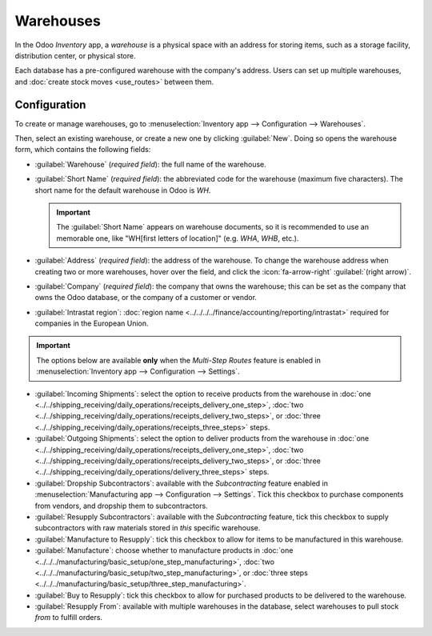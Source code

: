 ==========
Warehouses
==========

In the Odoo *Inventory* app, a *warehouse* is a physical space with an address for storing items,
such as a storage facility, distribution center, or physical store.

Each database has a pre-configured warehouse with the company's address. Users can set up multiple
warehouses, and :doc:`create stock moves <use_routes>` between them.

Configuration
=============

To create or manage warehouses, go to :menuselection:`Inventory app --> Configuration -->
Warehouses`.

Then, select an existing warehouse, or create a new one by clicking :guilabel:`New`. Doing so opens
the warehouse form, which contains the following fields:

- :guilabel:`Warehouse` (*required field*): the full name of the warehouse.
- :guilabel:`Short Name` (*required field*): the abbreviated code for the warehouse (maximum five
  characters). The short name for the default warehouse in Odoo is `WH`.

  .. important::
     The :guilabel:`Short Name` appears on warehouse documents, so it is recommended to use an
     memorable one, like "WH[first letters of location]" (e.g. `WHA`, `WHB`, etc.).

- :guilabel:`Address` (*required field*): the address of the warehouse. To change the warehouse
  address when creating two or more warehouses, hover over the field, and click the
  :icon:`fa-arrow-right` :guilabel:`(right arrow)`.
- :guilabel:`Company` (*required field*): the company that owns the warehouse; this can be set as
  the company that owns the Odoo database, or the company of a customer or vendor.
- :guilabel:`Intrastat region`: :doc:`region name
  <../../../../finance/accounting/reporting/intrastat>` required for companies in the European
  Union.

.. important::
   The options below are available **only** when the *Multi-Step Routes* feature is enabled in
   :menuselection:`Inventory app --> Configuration --> Settings`.

- :guilabel:`Incoming Shipments`: select the option to receive products from the warehouse in
  :doc:`one <../../shipping_receiving/daily_operations/receipts_delivery_one_step>`, :doc:`two
  <../../shipping_receiving/daily_operations/receipts_delivery_two_steps>`, or :doc:`three
  <../../shipping_receiving/daily_operations/receipts_three_steps>` steps.

- :guilabel:`Outgoing Shipments`: select the option to deliver products from the warehouse in
  :doc:`one <../../shipping_receiving/daily_operations/receipts_delivery_one_step>`, :doc:`two
  <../../shipping_receiving/daily_operations/receipts_delivery_two_steps>`, or :doc:`three
  <../../shipping_receiving/daily_operations/delivery_three_steps>` steps.

- :guilabel:`Dropship Subcontractors`: available with the *Subcontracting* feature enabled in
  :menuselection:`Manufacturing app --> Configuration --> Settings`. Tick this checkbox to purchase
  components from vendors, and dropship them to subcontractors.
- :guilabel:`Resupply Subcontractors`: available with the *Subcontracting* feature, tick this
  checkbox to supply subcontractors with raw materials stored in *this* specific warehouse.
- :guilabel:`Manufacture to Resupply`: tick this checkbox to allow for items to be manufactured in
  this warehouse.
- :guilabel:`Manufacture`: choose whether to manufacture products in :doc:`one
  <../../../manufacturing/basic_setup/one_step_manufacturing>`, :doc:`two
  <../../../manufacturing/basic_setup/two_step_manufacturing>`, or :doc:`three steps
  <../../../manufacturing/basic_setup/three_step_manufacturing>`.
- :guilabel:`Buy to Resupply`: tick this checkbox to allow for purchased products to be delivered to
  the warehouse.
- :guilabel:`Resupply From`: available with multiple warehouses in the database, select warehouses
  to pull stock *from* to fulfill orders.

.. seealso::
   :doc:`Use inventory adjustments to add stock to new warehouses <count_products>`

.. image:: warehouses/warehouse-form.png
   :align: center
   :alt: Example warehouse form.


